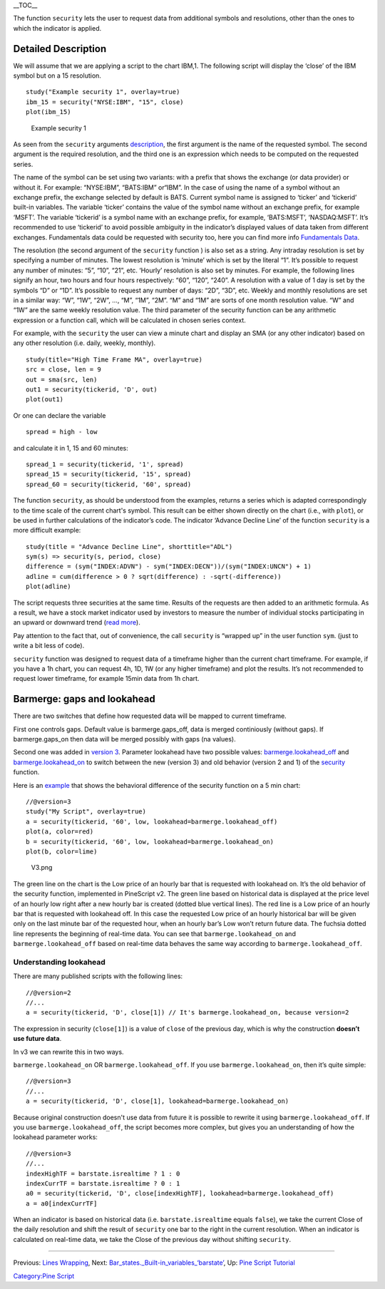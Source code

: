 \_\_TOC\_\_

The function ``security`` lets the user to request data from additional
symbols and resolutions, other than the ones to which the indicator is
applied.

Detailed Description
--------------------

We will assume that we are applying a script to the chart IBM,1. The
following script will display the ‘close’ of the IBM symbol but on a 15
resolution.

::

    study("Example security 1", overlay=true)
    ibm_15 = security("NYSE:IBM", "15", close)
    plot(ibm_15)

.. figure:: Chart_security_1.png
   :alt: Example security 1

   Example security 1

As seen from the ``security`` arguments
`description <https://www.tradingview.com/study-script-reference/#fun_security>`__,
the first argument is the name of the requested symbol. The second
argument is the required resolution, and the third one is an expression
which needs to be computed on the requested series.

The name of the symbol can be set using two variants: with a prefix that
shows the exchange (or data provider) or without it. For example:
“NYSE:IBM”, “BATS:IBM” or“IBM”. In the case of using the name of a
symbol without an exchange prefix, the exchange selected by default is
BATS. Current symbol name is assigned to ‘ticker’ and ‘tickerid’
built-in variables. The variable ‘ticker’ contains the value of the
symbol name without an exchange prefix, for example ‘MSFT’. The variable
‘tickerid’ is a symbol name with an exchange prefix, for example,
‘BATS:MSFT’, ‘NASDAQ:MSFT’. It’s recommended to use ‘tickerid’ to avoid
possible ambiguity in the indicator’s displayed values of data taken
from different exchanges. Fundamentals data could be requested with
security too, here you can find more info `Fundamentals
Data <Fundamentals_Data>`__.

The resolution (the second argument of the ``security`` function ) is
also set as a string. Any intraday resolution is set by specifying a
number of minutes. The lowest resolution is ‘minute’ which is set by the
literal “1”. It’s possible to request any number of minutes: “5”, “10”,
“21”, etc. ‘Hourly’ resolution is also set by minutes. For example, the
following lines signify an hour, two hours and four hours respectively:
“60”, “120”, “240”. A resolution with a value of 1 day is set by the
symbols “D” or “1D”. It’s possible to request any number of days: “2D”,
“3D”, etc. Weekly and monthly resolutions are set in a similar way: “W”,
“1W”, “2W”, …, “M”, “1M”, “2M”. “M” and “1M” are sorts of one month
resolution value. “W” and “1W” are the same weekly resolution value. The
third parameter of the security function can be any arithmetic
expression or a function call, which will be calculated in chosen series
context.

For example, with the ``security`` the user can view a minute chart and
display an SMA (or any other indicator) based on any other resolution
(i.e. daily, weekly, monthly).

::

    study(title="High Time Frame MA", overlay=true)
    src = close, len = 9
    out = sma(src, len)
    out1 = security(tickerid, 'D', out)
    plot(out1)

Or one can declare the variable

::

    spread = high - low

and calculate it in 1, 15 and 60 minutes:

::

    spread_1 = security(tickerid, '1', spread)
    spread_15 = security(tickerid, '15', spread)
    spread_60 = security(tickerid, '60', spread)

The function ``security``, as should be understood from the examples,
returns a series which is adapted correspondingly to the time scale of
the current chart's symbol. This result can be either shown directly on
the chart (i.e., with ``plot``), or be used in further calculations of
the indicator’s code. The indicator ‘Advance Decline Line’ of the
function ``security`` is a more difficult example:

::

    study(title = "Advance Decline Line", shorttitle="ADL")
    sym(s) => security(s, period, close)
    difference = (sym("INDEX:ADVN") - sym("INDEX:DECN"))/(sym("INDEX:UNCN") + 1)
    adline = cum(difference > 0 ? sqrt(difference) : -sqrt(-difference))
    plot(adline)

The script requests three securities at the same time. Results of the
requests are then added to an arithmetic formula. As a result, we have a
stock market indicator used by investors to measure the number of
individual stocks participating in an upward or downward trend (`read
more <http://en.wikipedia.org/wiki/Advance%E2%80%93decline_line>`__).

Pay attention to the fact that, out of convenience, the call
``security`` is “wrapped up” in the user function ``sym``. (just to
write a bit less of code).

``security`` function was designed to request data of a timeframe higher
than the current chart timeframe. For example, if you have a 1h chart,
you can request 4h, 1D, 1W (or any higher timeframe) and plot the
results. It’s not recommended to request lower timeframe, for example
15min data from 1h chart.

Barmerge: gaps and lookahead
----------------------------

There are two switches that define how requested data will be mapped to
current timeframe.

First one controls gaps. Default value is barmerge.gaps\_off, data is
merged continiously (without gaps). If barmerge.gaps\_on then data will
be merged possibly with gaps (na values).

Second one was added in `version
3 <Pine_Script:_Release_Notes#Pine_Version_3>`__. Parameter lookahead
have two possible values:
`barmerge.lookahead\_off <https://www.tradingview.com/study-script-reference/#var_barmerge.lookahead_off>`__
and
`barmerge.lookahead\_on <https://www.tradingview.com/study-script-reference/#var_barmerge.lookahead_on>`__
to switch between the new (version 3) and old behavior (version 2 and 1)
of the
`security <https://www.tradingview.com/study-script-reference/#fun_security>`__
function.

Here is an `example <https://www.tradingview.com/x/l0mYFmyD/>`__ that
shows the behavioral difference of the security function on a 5 min
chart:

::

    //@version=3
    study("My Script", overlay=true)
    a = security(tickerid, '60', low, lookahead=barmerge.lookahead_off)
    plot(a, color=red)
    b = security(tickerid, '60', low, lookahead=barmerge.lookahead_on)
    plot(b, color=lime)

.. figure:: V3.png
   :alt: V3.png

   V3.png

The green line on the chart is the Low price of an hourly bar that is
requested with lookahead on. It’s the old behavior of the security
function, implemented in PineScript v2. The green line based on
historical data is displayed at the price level of an hourly low right
after a new hourly bar is created (dotted blue vertical lines). The red
line is a Low price of an hourly bar that is requested with lookahead
off. In this case the requested Low price of an hourly historical bar
will be given only on the last minute bar of the requested hour, when an
hourly bar’s Low won’t return future data. The fuchsia dotted line
represents the beginning of real-time data. You can see that
``barmerge.lookahead_on`` and ``barmerge.lookahead_off`` based on
real-time data behaves the same way according to
``barmerge.lookahead_off``.

Understanding lookahead
~~~~~~~~~~~~~~~~~~~~~~~

There are many published scripts with the following lines:

::

    //@version=2
    //...
    a = security(tickerid, 'D', close[1]) // It's barmerge.lookahead_on, because version=2

The expression in security (``close[1]``) is a value of ``close`` of the
previous day, which is why the construction **doesn’t use future data**.

In v3 we can rewrite this in two ways.

``barmerge.lookahead_on`` OR ``barmerge.lookahead_off``. If you use
``barmerge.lookahead_on``, then it’s quite simple:

::

    //@version=3
    //...
    a = security(tickerid, 'D', close[1], lookahead=barmerge.lookahead_on)

Because original construction doesn't use data from future it is
possible to rewrite it using ``barmerge.lookahead_off``. If you use
``barmerge.lookahead_off``, the script becomes more complex, but gives
you an understanding of how the lookahead parameter works:

::

    //@version=3
    //...
    indexHighTF = barstate.isrealtime ? 1 : 0
    indexCurrTF = barstate.isrealtime ? 0 : 1
    a0 = security(tickerid, 'D', close[indexHighTF], lookahead=barmerge.lookahead_off)
    a = a0[indexCurrTF]

When an indicator is based on historical data (i.e.
``barstate.isrealtime`` equals ``false``), we take the current Close of
the daily resolution and shift the result of ``security`` one bar to the
right in the current resolution. When an indicator is calculated on
real-time data, we take the Close of the previous day without shifting
``security``.

--------------

Previous: `Lines Wrapping <Lines_Wrapping>`__, Next:
`Bar\_states.\_Built-in\_variables\_‘barstate’ <Bar_states._Built-in_variables_‘barstate’>`__,
Up: `Pine Script Tutorial <Pine_Script_Tutorial>`__

`Category:Pine Script <Category:Pine_Script>`__
